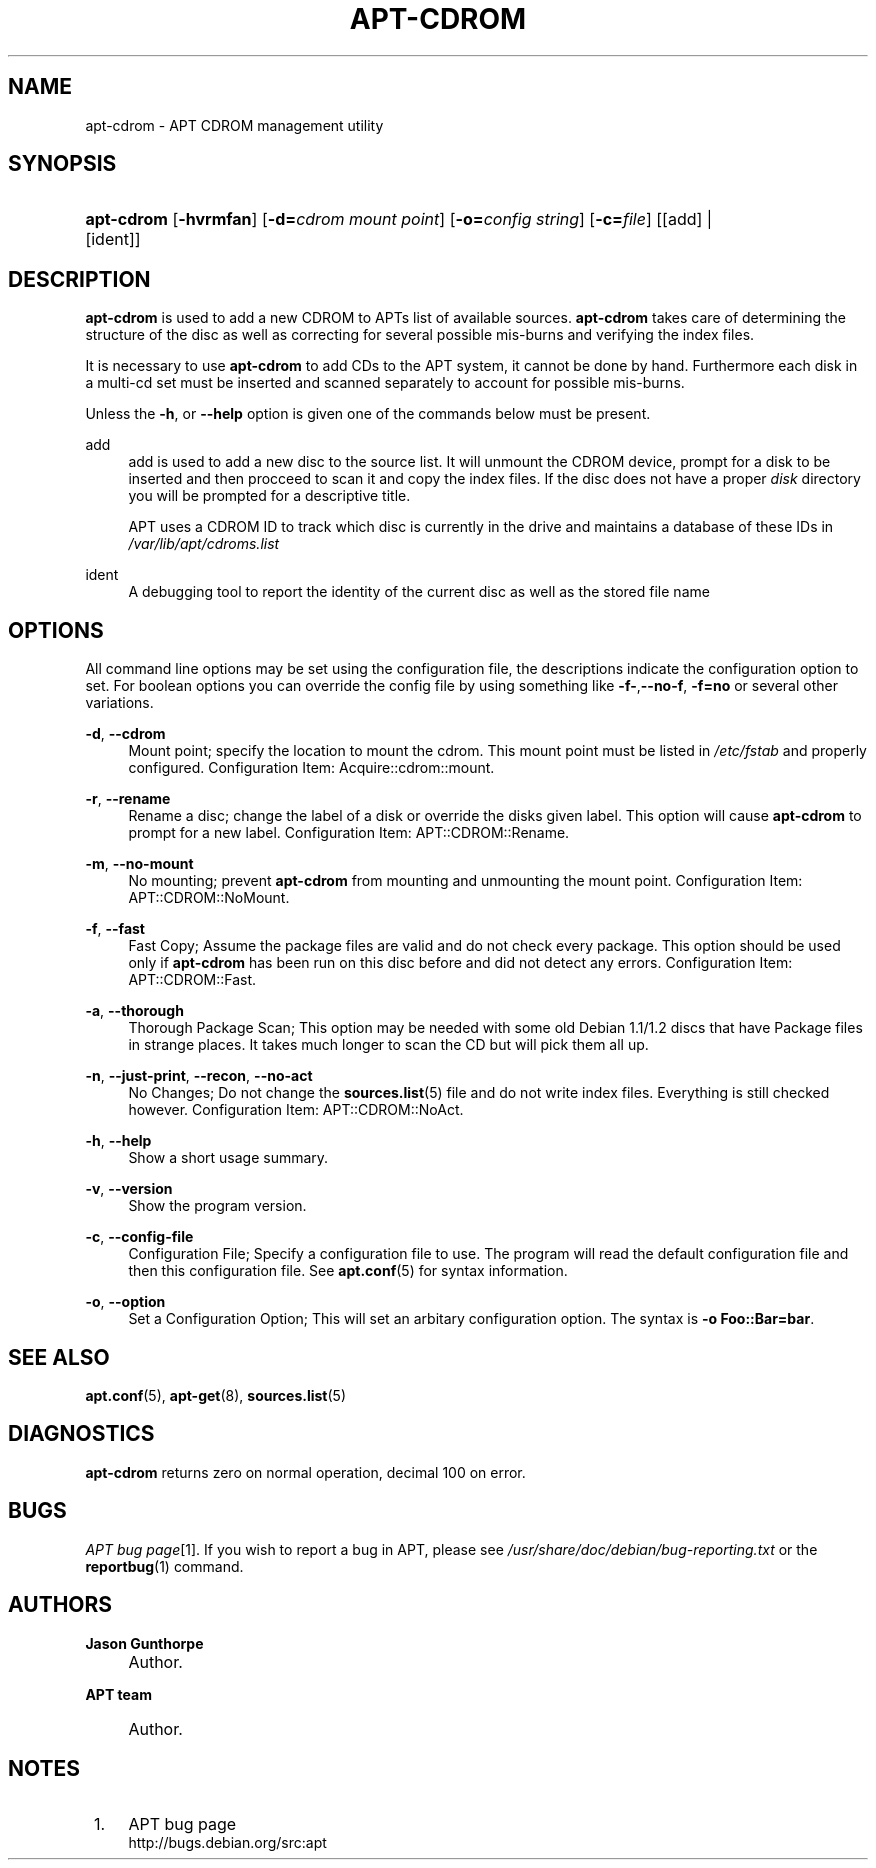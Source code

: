 .\"     Title: apt-cdrom
.\"    Author: Jason Gunthorpe
.\" Generator: DocBook XSL Stylesheets v1.73.2 <http://docbook.sf.net/>
.\"      Date: 14 February 2004
.\"    Manual: 
.\"    Source: Linux
.\"
.TH "APT\-CDROM" "8" "14 February 2004" "Linux" ""
.\" disable hyphenation
.nh
.\" disable justification (adjust text to left margin only)
.ad l
.SH "NAME"
apt-cdrom - APT CDROM management utility
.SH "SYNOPSIS"
.HP 10
\fBapt\-cdrom\fR [\fB\-hvrmfan\fR] [\fB\-d=\fR\fB\fIcdrom\ mount\ point\fR\fR] [\fB\-o=\fR\fB\fIconfig\ string\fR\fR] [\fB\-c=\fR\fB\fIfile\fR\fR] [[add] | [ident]]
.SH "DESCRIPTION"
.PP
\fBapt\-cdrom\fR
is used to add a new CDROM to APTs list of available sources\.
\fBapt\-cdrom\fR
takes care of determining the structure of the disc as well as correcting for several possible mis\-burns and verifying the index files\.
.PP
It is necessary to use
\fBapt\-cdrom\fR
to add CDs to the APT system, it cannot be done by hand\. Furthermore each disk in a multi\-cd set must be inserted and scanned separately to account for possible mis\-burns\.
.PP
Unless the
\fB\-h\fR, or
\fB\-\-help\fR
option is given one of the commands below must be present\.
.PP
add
.RS 4
add
is used to add a new disc to the source list\. It will unmount the CDROM device, prompt for a disk to be inserted and then procceed to scan it and copy the index files\. If the disc does not have a proper
\fIdisk\fR
directory you will be prompted for a descriptive title\.
.sp
APT uses a CDROM ID to track which disc is currently in the drive and maintains a database of these IDs in
\fI/var/lib/apt/cdroms\.list\fR
.RE
.PP
ident
.RS 4
A debugging tool to report the identity of the current disc as well as the stored file name
.RE
.SH "OPTIONS"
.PP
All command line options may be set using the configuration file, the descriptions indicate the configuration option to set\. For boolean options you can override the config file by using something like
\fB\-f\-\fR,\fB\-\-no\-f\fR,
\fB\-f=no\fR
or several other variations\.
.PP
\fB\-d\fR, \fB\-\-cdrom\fR
.RS 4
Mount point; specify the location to mount the cdrom\. This mount point must be listed in
\fI/etc/fstab\fR
and properly configured\. Configuration Item:
Acquire::cdrom::mount\.
.RE
.PP
\fB\-r\fR, \fB\-\-rename\fR
.RS 4
Rename a disc; change the label of a disk or override the disks given label\. This option will cause
\fBapt\-cdrom\fR
to prompt for a new label\. Configuration Item:
APT::CDROM::Rename\.
.RE
.PP
\fB\-m\fR, \fB\-\-no\-mount\fR
.RS 4
No mounting; prevent
\fBapt\-cdrom\fR
from mounting and unmounting the mount point\. Configuration Item:
APT::CDROM::NoMount\.
.RE
.PP
\fB\-f\fR, \fB\-\-fast\fR
.RS 4
Fast Copy; Assume the package files are valid and do not check every package\. This option should be used only if
\fBapt\-cdrom\fR
has been run on this disc before and did not detect any errors\. Configuration Item:
APT::CDROM::Fast\.
.RE
.PP
\fB\-a\fR, \fB\-\-thorough\fR
.RS 4
Thorough Package Scan; This option may be needed with some old Debian 1\.1/1\.2 discs that have Package files in strange places\. It takes much longer to scan the CD but will pick them all up\.
.RE
.PP
\fB\-n\fR, \fB\-\-just\-print\fR, \fB\-\-recon\fR, \fB\-\-no\-act\fR
.RS 4
No Changes; Do not change the
\fBsources.list\fR(5)
file and do not write index files\. Everything is still checked however\. Configuration Item:
APT::CDROM::NoAct\.
.RE
.PP
\fB\-h\fR, \fB\-\-help\fR
.RS 4
Show a short usage summary\.
.RE
.PP
\fB\-v\fR, \fB\-\-version\fR
.RS 4
Show the program version\.
.RE
.PP
\fB\-c\fR, \fB\-\-config\-file\fR
.RS 4
Configuration File; Specify a configuration file to use\. The program will read the default configuration file and then this configuration file\. See
\fBapt.conf\fR(5)
for syntax information\.
.RE
.PP
\fB\-o\fR, \fB\-\-option\fR
.RS 4
Set a Configuration Option; This will set an arbitary configuration option\. The syntax is
\fB\-o Foo::Bar=bar\fR\.
.RE
.SH "SEE ALSO"
.PP
\fBapt.conf\fR(5),
\fBapt-get\fR(8),
\fBsources.list\fR(5)
.SH "DIAGNOSTICS"
.PP
\fBapt\-cdrom\fR
returns zero on normal operation, decimal 100 on error\.
.SH "BUGS"
.PP
\fIAPT bug page\fR\&[1]\. If you wish to report a bug in APT, please see
\fI/usr/share/doc/debian/bug\-reporting\.txt\fR
or the
\fBreportbug\fR(1)
command\.
.SH "AUTHORS"
.PP
\fBJason Gunthorpe\fR
.sp -1n
.IP "" 4
Author.
.PP
\fBAPT team\fR
.sp -1n
.IP "" 4
Author.
.SH "NOTES"
.IP " 1." 4
APT bug page
.RS 4
\%http://bugs.debian.org/src:apt
.RE
